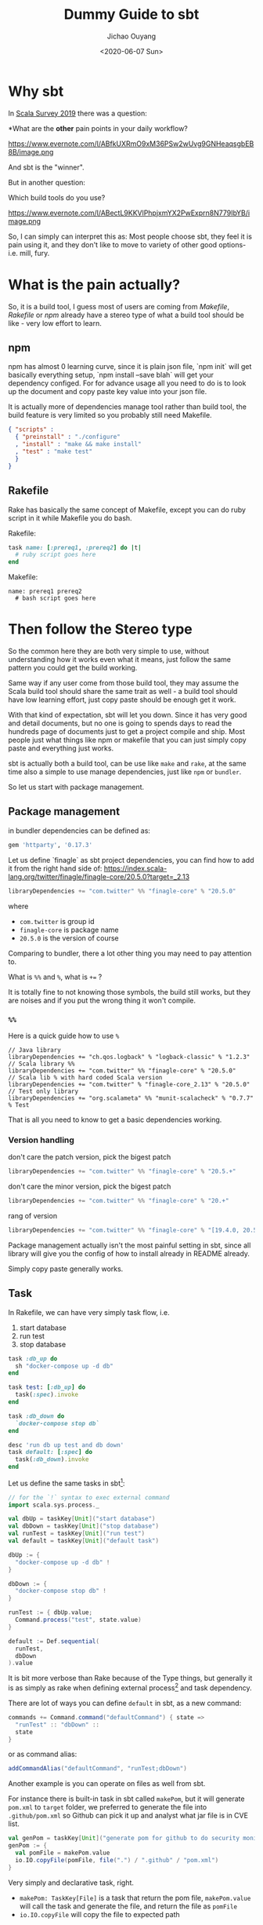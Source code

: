 #+TITLE: Dummy Guide to sbt
#+Date: <2020-06-07 Sun>
#+AUTHOR: Jichao Ouyang
#+OPTIONS: ^:t
#+MACRO: ruby @@html:<ruby>$1<rt>$2</rt></ruby>@@
#+PROPERTY: header-args :eval never-export
#+KEYWORDS: Scala,sbt,Simple Build Tool,Rake,Make
#+HTML_HEAD_EXTRA: <meta property="og:title" content="Dummy Guide to sbt" />
#+HTML_HEAD_EXTRA: <meta property="og:description" content="It is actually a Simple Build Tool if you use it correctly" />
#+HTML_HEAD_EXTRA: <meta property="og:type" content="article" />
#+description: It is actually a Simple Build Tool if you use it correctly
#+index: Scala!Dummy Guide to sbt


* Why sbt
In [[https://scalacenter.github.io/scala-developer-survey-2019/][Scala Survey 2019]] there was a question:

*What are the *other* pain points in your daily workflow?

https://www.evernote.com/l/ABfkUXRmO9xM36PSw2wUvg9GNHeaqsgbEB8B/image.png

And sbt is the "winner".

But in another question:

Which build tools do you use?

https://www.evernote.com/l/ABectL9KKVlPhpjxmYX2PwExprn8N779IbYB/image.png

So, I can simply can interpret this as:
Most people choose sbt, they feel it is pain using it, and they don't like to move to
variety of other good options- i.e. mill, fury.

* What is the pain actually?

So, it is a build tool, I guess most of users are coming from /Makefile/, /Rakefile/ or /npm/ already
have a stereo type of what a build tool should be like - very low effort to learn.

** npm
npm has almost 0 learning curve, since it is plain json file, `npm init` will get basically everything
setup, `npm install --save blah` will get your dependency configed. For for advance usage all
you need to do is to look up the document and copy paste key value into your json file.

It is actually more of dependencies manage tool rather than build tool, the build feature is very
limited so you probably still need Makefile.
#+BEGIN_SRC json
{ "scripts" :
  { "preinstall" : "./configure"
  , "install" : "make && make install"
  , "test" : "make test"
  }
}
#+END_SRC
** Rakefile
Rake has basically the same concept of Makefile, except you can do ruby script in it while Makefile
you do bash.

Rakefile:
#+BEGIN_SRC ruby
task name: [:prereq1, :prereq2] do |t|
  # ruby script goes here
end
#+END_SRC

Makefile:
#+BEGIN_SRC make
name: prereq1 prereq2
  # bash script goes here
#+END_SRC
* Then follow the Stereo type
So the common here they are both very simple to use, without understanding how it works even what it means,
just follow the same pattern you could get the build working.

Same way if any user come from those build tool, they may assume the Scala build tool should
share the same trait as well - a build tool should have low learning effort, just copy paste should be enough
get it work.

With that kind of expectation, sbt will let you down. Since it has very good and detail documents,
but no one is going to spends days to read the hundreds page of documents just to get a project
compile and ship. Most people just what things like npm or makefile that you can just simply copy
paste and everything just works.

sbt is actually both a build tool, can be use like =make= and =rake=, at the same time also a simple to use manage dependencies, just like
=npm= or =bundler=.

So let us start with package management.

** Package management

in bundler dependencies can be defined as:
#+BEGIN_SRC ruby
gem 'httparty', '0.17.3'
#+END_SRC

Let us define `finagle` as sbt project dependencies, you can find how to add it from the right hand side of:
 https://index.scala-lang.org/twitter/finagle/finagle-core/20.5.0?target=_2.13
#+BEGIN_SRC scala
libraryDependencies += "com.twitter" %% "finagle-core" % "20.5.0"
#+END_SRC

where
- =com.twitter= is group id
- =finagle-core= is package name
- =20.5.0= is the version of course

Comparing to bundler, there a lot other thing you may need to pay attention to.

What is =%%= and =%=, what is ~+=~ ?

It is totally fine to not knowing those symbols, the build still works, but they
are noises and if you put the wrong thing it won't compile.

*** =%%=
Here is a quick guide how to use =%=

#+BEGIN_SRC scala %
// Java library
libraryDependencies += "ch.qos.logback" % "logback-classic" % "1.2.3"
// Scala library %%
libraryDependencies += "com.twitter" %% "finagle-core" % "20.5.0"
// Scala lib % with hard coded Scala version
libraryDependencies += "com.twitter" % "finagle-core_2.13" % "20.5.0"
// Test only library
libraryDependencies += "org.scalameta" %% "munit-scalacheck" % "0.7.7" % Test
#+END_SRC

That is all you need to know to get a basic dependencies working.

*** Version handling

don't care the patch version, pick the bigest patch

#+BEGIN_SRC scala
libraryDependencies += "com.twitter" %% "finagle-core" % "20.5.+"
#+END_SRC

don't care the minor version, pick the bigest patch

#+BEGIN_SRC scala
libraryDependencies += "com.twitter" %% "finagle-core" % "20.+"
#+END_SRC

rang of version

#+BEGIN_SRC scala
libraryDependencies += "com.twitter" %% "finagle-core" % "[19.4.0, 20.5.0)"
#+END_SRC

Package management actually isn't the most painful setting in sbt, since all library
will give you the config of how to install already in README already.

Simply copy paste generally works.

** Task

In Rakefile, we can have very simply task flow, i.e.
1. start database
2. run test
3. stop database

#+BEGIN_SRC ruby
task :db_up do
  sh "docker-compose up -d db"
end

task test: [:db_up] do
  task(:spec).invoke
end

task :db_down do
  `docker-compose stop db`
end

desc 'run db up test and db down'
task default: [:spec] do
  task(:db_down).invoke
end
#+END_SRC

Let us define the same tasks in sbt[fn:2]:
#+BEGIN_SRC scala
  // for the `!` syntax to exec external command
  import scala.sys.process._

  val dbUp = taskKey[Unit]("start database")
  val dbDown = taskKey[Unit]("stop database")
  val runTest = taskKey[Unit]("run test")
  val default = taskKey[Unit]("default task")

  dbUp := {
    "docker-compose up -d db" !
  }

  dbDown := {
    "docker-compose stop db" !
  }

  runTest := { dbUp.value;
    Command.process("test", state.value)
  }

  default := Def.sequential(
    runTest,
    dbDown
  ).value
#+END_SRC

It is bit more verbose than Rake because of the Type things, but generally
it is as simply as rake when defining external process[fn:1] and task dependency.

There are lot of ways you can define =default= in sbt, as a new command:
#+BEGIN_SRC scala
  commands += Command.command("defaultCommand") { state =>
    "runTest" :: "dbDown" ::
    state
  }
#+END_SRC

or as command alias:
#+BEGIN_SRC scala
  addCommandAlias("defaultCommand", "runTest;dbDown")
#+END_SRC

Another example is you can operate on files as well from sbt.

For instance there is built-in task in sbt called =makePom=, but it will generate
=pom.xml= to =target= folder, we preferred to generate the file into =.github/pom.xml=
so Github can pick it up and analyst what jar file is in CVE list.

#+BEGIN_SRC scala
val genPom = taskKey[Unit]("generate pom for github to do security monitoring")
genPom := {
  val pomFile = makePom.value
  io.IO.copyFile(pomFile, file(".") / ".github" / "pom.xml")
}
#+END_SRC

Very simply and declarative task, right.

- =makePom: TaskKey[File]= is a task that return the pom file,  =makePom.value= will call the task and generate the file, and return the file as =pomFile=
- =io.IO.copyFile= will copy the file to expected path

* Footnotes

[fn:2] https://www.scala-sbt.org/1.x/docs/Tasks.html

[fn:1] https://www.scala-sbt.org/1.x/docs/Process.html
